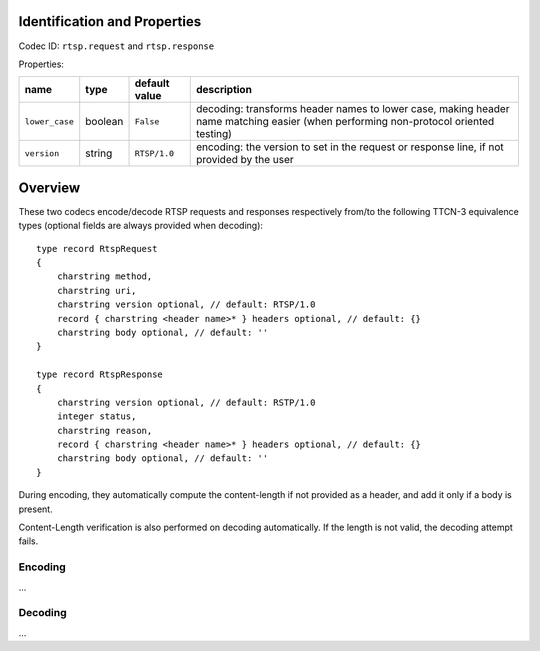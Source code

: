 Identification and Properties
-----------------------------

Codec ID: ``rtsp.request`` and ``rtsp.response``

Properties:

+------------------+-----------+-----------------+---------------------------------------------------------------------------------------------------------------------------------------+
| name             | type      | default value   | description                                                                                                                           |
+==================+===========+=================+=======================================================================================================================================+
| ``lower_case``   | boolean   | ``False``       | decoding: transforms header names to lower case, making header name matching easier (when performing non-protocol oriented testing)   |
+------------------+-----------+-----------------+---------------------------------------------------------------------------------------------------------------------------------------+
| ``version``      | string    | ``RTSP/1.0``    | encoding: the version to set in the request or response line, if not provided by the user                                             |
+------------------+-----------+-----------------+---------------------------------------------------------------------------------------------------------------------------------------+

Overview
--------

These two codecs encode/decode RTSP requests and responses respectively
from/to the following TTCN-3 equivalence types (optional fields are
always provided when decoding):

::

    type record RtspRequest
    {
        charstring method,
        charstring uri,
        charstring version optional, // default: RTSP/1.0
        record { charstring <header name>* } headers optional, // default: {}
        charstring body optional, // default: ''
    }

    type record RtspResponse
    {
        charstring version optional, // default: RSTP/1.0
        integer status,
        charstring reason,
        record { charstring <header name>* } headers optional, // default: {}
        charstring body optional, // default: ''
    }

During encoding, they automatically compute the content-length if not
provided as a header, and add it only if a body is present.

Content-Length verification is also performed on decoding
automatically. If the length is not valid, the decoding attempt fails.

Encoding
~~~~~~~~

...

Decoding
~~~~~~~~

...


